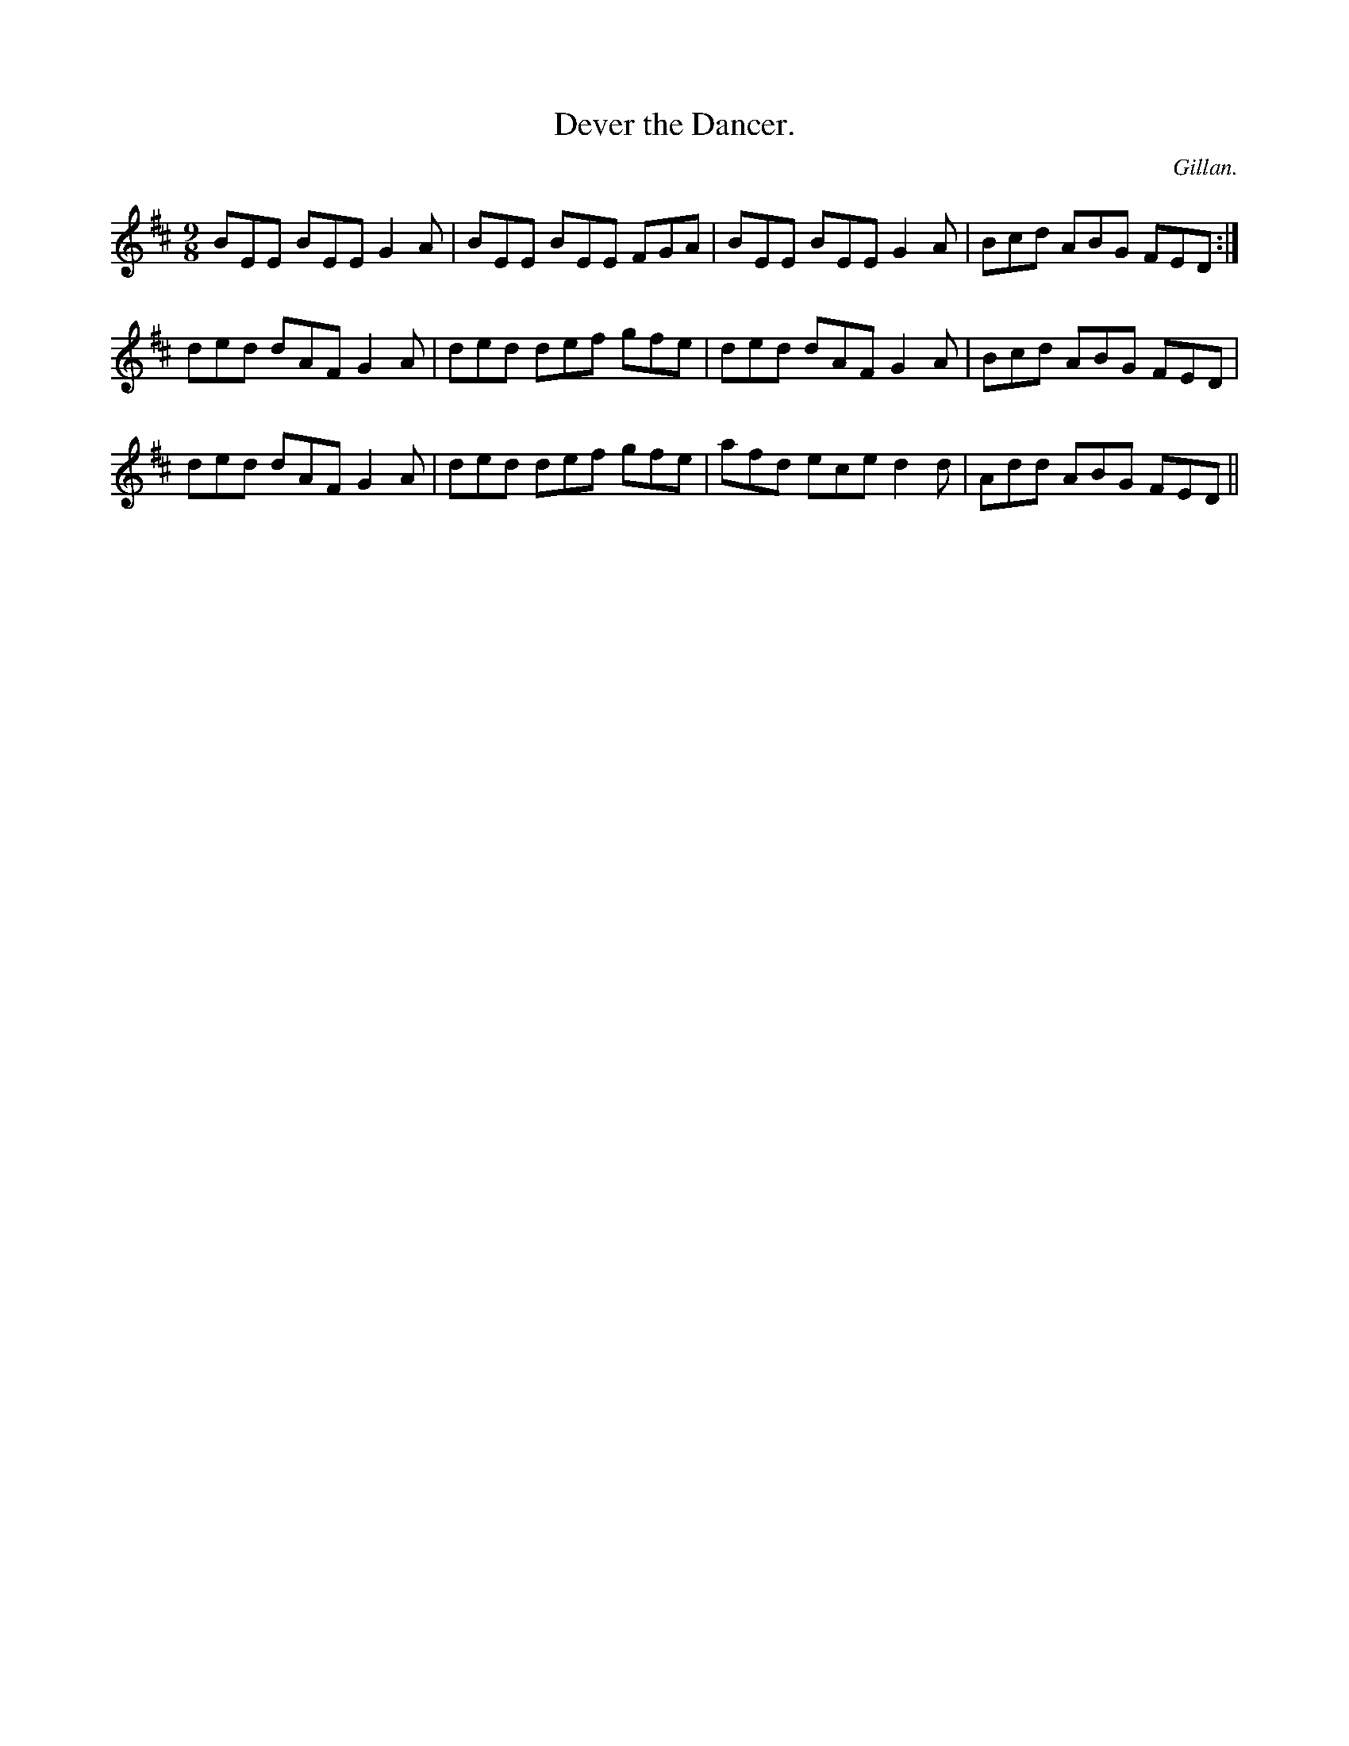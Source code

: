 X:1147
T:Dever the Dancer.
C:Gillan.
B:O'Neill's Music of Ireland
N:O'Neill's - 1147
M:9/8
R:slipjig
K:D
BEE BEE G2 A | BEE BEE FGA | BEE BEE G2 A | Bcd ABG FED :|
ded dAF G2 A | ded def gfe | ded dAF G2 A | Bcd ABG FED |
ded dAF G2 A | ded def gfe | afd ece d2 d | Add ABG FED ||
